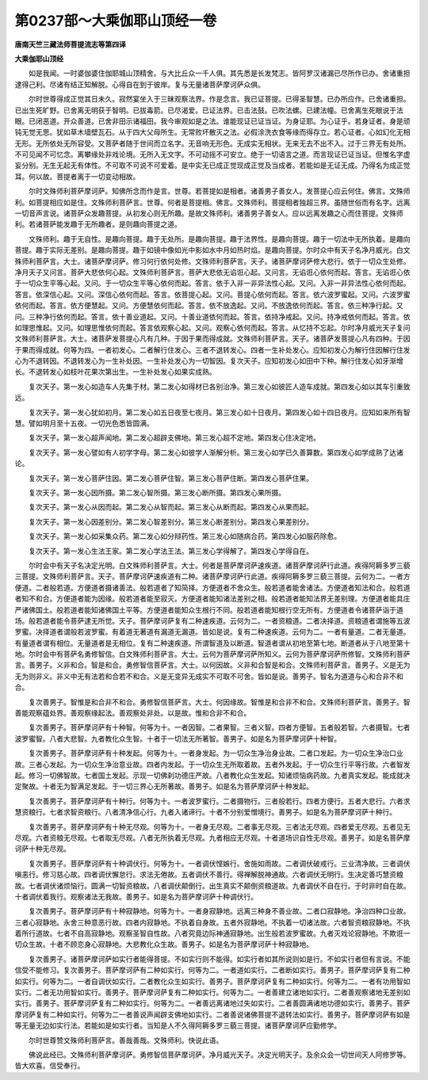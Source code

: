 第0237部～大乘伽耶山顶经一卷
================================

**唐南天竺三藏法师菩提流志等第四译**

**大乘伽耶山顶经**


　　如是我闻。一时婆伽婆住伽耶城山顶精舍。与大比丘众一千人俱。其先悉是长发梵志。皆阿罗汉诸漏已尽所作已办。舍诸重担逮得己利。尽诸有结正知解脱。心得自在到于彼岸。复与无量诸菩萨摩诃萨众俱。

　　尔时世尊得成正觉其日未久。寂然宴坐入于三昧观察法界。作是念言。我已证菩提。已得圣智慧。已办所应作。已舍诸重担。已出生死旷野。已舍离无明获于智明。已拔毒箭。已尽渴爱。已证法界。已击法鼓。已吹法螺。已建法幢。已舍离生死眼说于法眼。已闭恶道。开众善道。已舍非田示诸福田。我今审观如是之法。谁能现证已证当证。为身证耶。为心证乎。若身证者。身是顽钝无觉无思。犹如草木墙壁瓦石。从于四大父母所生。无常败坏散灭之法。必假涂洗衣食等缘而得存立。若心证者。心如幻化无相无形。无所依处无所容受。又菩萨者随于世间而立名字。无音响无形色。无成实无相状。无来无去不出不入。过于三界无有处所。不可见闻不可忆念。离攀缘处非戏论境。无所入无文字。不可动摇不可安立。绝于一切语言之道。而言现证已证当证。但惟名字虚妄分别。无生无起无有体性。不可取不可说不可爱着。是中实无已成正觉现成正觉及当成者。若能如是无证无成。乃得名为成正觉耳。何以故。菩提者离于一切变动相故。

　　尔时文殊师利菩萨摩诃萨。知佛所念而作是言。世尊。若菩提如是相者。诸善男子善女人。发菩提心应云何住。佛言。文殊师利。如菩提相应如是住。文殊师利菩萨言。世尊。何者是菩提相。佛言。文殊师利。菩提相者独超三界。虽随世俗而有名字。远离一切音声言说。诸菩萨众发趣菩提。从初发心则无所趣。是故文殊师利。诸善男子善女人。应以远离发趣之心而住菩提。文殊师利。若诸菩萨能发趣于无所趣者。是则趣向菩提之道。

　　文殊师利。趣于无自性。是趣向菩提。趣于无处所。是趣向菩提。趣于法界性。是趣向菩提。趣于一切法中无所执着。是趣向菩提。趣于实际无差别。是趣向菩提。趣于如镜中像如光中影如水中月如热时焰。是趣向菩提。尔时众中有天子名净月威光。白文殊师利菩萨言。大士。诸菩萨摩诃萨。修习何行依何处修。文殊师利菩萨言。天子。诸菩萨摩诃萨修大悲行。依于一切众生处修。净月天子又问言。菩萨大悲依何心起。文殊师利菩萨言。菩萨大悲依无谄诳心起。又问言。无谄诳心依何而起。答言。无谄诳心依于一切众生平等心起。又问。于一切众生平等心依何而起。答言。依于入非一非异法性心起。又问。入非一非异法性心依何而起。答言。依深信心起。又问。深信心依何而起。答言。依菩提心起。又问。菩提心依何而起。答言。依六波罗蜜起。又问。六波罗蜜依何而起。答言。依方便慧起。又问。方便慧依何而起。答言。依不放逸起。又问。不放逸依何而起。答言。依三种净行起。又问。三种净行依何而起。答言。依十善业道起。又问。十善业道依何而起。答言。依持净戒起。又问。持净戒依何而起。答言。依如理思惟起。又问。如理思惟依何而起。答言依观察心起。又问。观察心依何而起。答言。从忆持不忘起。尔时净月威光天子复问文殊师利菩萨言。大士。诸菩萨发菩提心凡有几种。于因于果而得成就。文殊师利菩萨言。天子。诸菩萨发菩提心凡有四种。于因于果而得成就。何等为四。一者初发心。二者解行住发心。三者不退转发心。四者一生补处发心。应知初发心为解行住因解行住发心为不退转因。不退转发心为一生补处因。一生补处发心为一切智因。复次天子。应知初发心如田中下种。解行住发心如牙渐增长。不退转发心如枝叶花果次第出生。一生补处发心如果实成熟。

　　复次天子。第一发心如造车人先集于材。第二发心如得材已各别治净。第三发心如彼匠人造车成就。第四发心如以其车引重致远。

　　复次天子。第一发心犹如初月。第二发心如五日夜至七夜月。第三发心如十日夜月。第四发心如十四日夜月。应知如来所有智慧。譬如明月至十五夜。一切光色悉皆圆满。

　　复次天子。第一发心超声闻地。第二发心超辟支佛地。第三发心超不定地。第四发心住决定地。

　　复次天子。第一发心譬如有人初学字母。第二发心如彼学人渐解分析。第三发心如学已久善算数。第四发心如学成熟了达诸论。

　　复次天子。第一发心菩萨住因。第二发心菩萨住智。第三发心菩萨住断。第四发心菩萨住果。

　　复次天子。第一发心因所摄。第二发心智所摄。第三发心断所摄。第四发心果所摄。

　　复次天子。第一发心从因而起。第二发心从智而起。第三发心从断而起。第四发心从果而起。

　　复次天子。第一发心因差别分。第二发心智差别分。第三发心断差别分。第四发心果差别分。

　　复次天子。第一发心如采集众药。第二发心如分辩药性。第三发心如随病合药。第四发心如服药除愈。

　　复次天子。第一发心生法王家。第二发心学法王法。第三发心学得解了。第四发心学得自在。

　　尔时会中有天子名决定光明。白文殊师利菩萨言。大士。何者是菩萨摩诃萨速疾道。诸菩萨摩诃萨行此道。疾得阿耨多罗三藐三菩提。文殊师利菩萨言。天子。菩萨摩诃萨速疾道有二种。诸菩萨摩诃萨行此道。疾得阿耨多罗三藐三菩提。云何为二。一者方便道。二者般若道。方便道者摄诸善法。般若道者了知简择。方便道者不舍众生。般若道者能舍诸法。方便道者知法和合。般若道者知不和合。方便道者能为因缘。般若道者能至寂灭。方便道者能知诸法差别之相。般若道者能知法界无差别理。方便道者能具庄严诸佛国土。般若道者能知诸佛国土平等。方便道者能知众生根行不同。般若道者能知根行空无所有。方便道者令诸菩萨诣于道场。般若道者能令菩萨逮无所觉。天子。菩萨摩诃萨复有二种速疾道。云何为二。一者资粮道。二者决择道。资粮道者谓施等五波罗蜜。决择道者谓般若波罗蜜。有着道无著道有漏道无漏道。皆如是说。复有二种速疾道。云何为二。一者有量道。二者无量道。有量道者谓有相位。无量道者是无相位。复有二种速疾道。所谓智道及以断道。智道者谓从初地至第七地。断道者从于八地至第十地。尔时会中有菩萨名勇修智信。白文殊师利菩萨言。大士。云何为菩萨摩诃萨所知义。云何为菩萨摩诃萨所修智。文殊师利菩萨言。善男子。义非和合。智是和合。勇修智信菩萨言。大士。以何因故。义非和合智是和合。文殊师利菩萨言。善男子。义是无为无为则非义。非义中无有法若和合若不和合。义是无变异无成实不可取不可舍。皆如是说。善男子。智名为道道与心和合非不和合。

　　复次善男子。智惟是和合非不和合。勇修智信菩萨言。大士。何因缘故。智惟是和合非不和合。文殊师利菩萨言。善男子。智善能观察蕴处界。善观察缘起法。善观察处非处。以是故。惟和合非不和合。

　　复次善男子。菩萨摩诃萨有十种智。何等为十。一者因智。二者果智。三者义智。四者方便智。五者般若智。六者摄智。七者波罗蜜智。八者大悲智。九者教化众生智。十者于一切法无所著智。善男子。如是名为菩萨摩诃萨十种智。

　　复次善男子。菩萨摩诃萨有十种发起。何等为十。一者身发起。为一切众生净治身业故。二者口发起。为一切众生净治口业故。三者心发起。为一切众生净治意业故。四者内发起。于一切众生无所取着故。五者外发起。于一切众生行平等行故。六者智发起。修习一切佛智故。七者国土发起。示现一切佛刹功德庄严故。八者教化众生发起。知诸烦恼病药故。九者真实发起。能成就决定聚故。十者无为智满足发起。于一切三界心无所著故。善男子。如是名为菩萨摩诃萨十种发起。

　　复次善男子。菩萨摩诃萨有十种行。何等为十。一者波罗蜜行。二者摄物行。三者般若行。四者方便行。五者大悲行。六者求慧资粮行。七者求智资粮行。八者清净信心行。九者入诸谛行。十者不分别爱憎境行。善男子。如是名为菩萨摩诃萨十种行。

　　复次善男子。菩萨摩诃萨有十种无尽观。何等为十。一者身无尽观。二者事无尽观。三者法无尽观。四者爱无尽观。五者见无尽观。六者资粮无尽观。七者取无尽观。八者无所执着无尽观。九者相应无尽观。十者道场识自性无尽观。善男子。如是名菩萨摩诃萨十种无尽观。

　　复次善男子。菩萨摩诃萨有十种调伏行。何等为十。一者调伏悭嫉行。舍施如雨故。二者调伏破戒行。三业清净故。三者调伏嗔恚行。修习慈心故。四者调伏懈怠行。求法无倦故。五者调伏不善行。得禅解脱神通故。六者调伏无明行。生决定善巧慧资粮故。七者调伏诸烦恼行。圆满一切智资粮故。八者调伏颠倒行。出生真实不颠倒资粮道故。九者调伏不自在行。于时非时自在故。十者调伏着我行。观察诸法无我故。善男子。如是名为菩萨摩诃萨十种调伏行。

　　复次善男子。菩萨摩诃萨有十种寂静地。何等为十。一者身寂静地。远离三种身不善业故。二者口寂静地。净治四种口业故。三者心寂静地。永舍三种意恶行故。四者内寂静地。不执着自身故。五者外寂静地。不执着一切诸法故。六者智资粮寂静地。不执着所行道故。七者不自高寂静地。观察圣智自性故。八者究竟边际神通寂静地。出生般若波罗蜜故。九者灭戏论寂静地。不欺诳一切众生故。十者不顾恋身心寂静地。大悲教化众生故。善男子。如是名为菩萨摩诃萨十种寂静地。

　　复次善男子。诸菩萨摩诃萨如实行者能得菩提。不如实行则不能得。如实行者如其所说则如是行。不如实行者但有言说。不能信受不能修习。复次善男子。菩萨摩诃萨有二种如实行。何等为二。一者道如实行。二者断如实行。善男子。菩萨摩诃萨复有二种如实行。何等为二。一者自调伏如实行。二者教化众生如实行。善男子。菩萨摩诃萨复有二种如实行。何等为二。一者有功用智如实行。二者无功用智如实行。善男子。菩萨摩诃萨复有二种如实行。何等为二。一者善建立诸地如实行。二者善观察诸地无差别如实行。善男子。菩萨摩诃萨复有二种如实行。何等为二。一者善远离诸地过失如实行。二者善圆满诸地功德如实行。善男子。菩萨摩诃萨复有二种如实行。何等为二一者善说声闻辟支佛地如实行。二者善说诸佛菩提不退转法如实行。善男子。菩萨摩诃萨有如是等无量无边如实行法。若能如是如实行者。当知是人不久得阿耨多罗三藐三菩提。诸菩萨摩诃萨应勤修学。

　　尔时世尊赞文殊师利菩萨言。善哉善哉。文殊师利。快说此语。

　　佛说此经已。文殊师利菩萨摩诃萨。勇修智信菩萨摩诃萨。净月威光天子。决定光明天子。及余众会一切世间天人阿修罗等。皆大欢喜。信受奉行。
